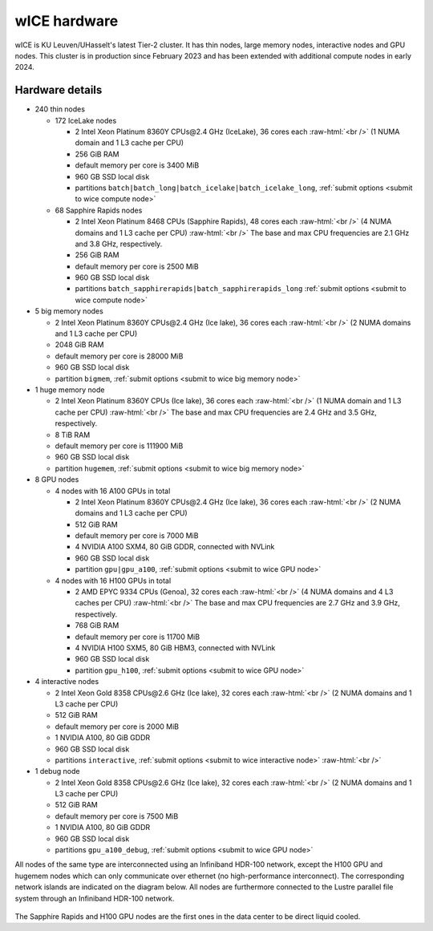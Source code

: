 .. _wice hardware:

wICE hardware
===============

wICE is KU Leuven/UHasselt's latest Tier-2 cluster.
It has thin nodes, large memory nodes, interactive nodes and GPU nodes.
This cluster is in production since February 2023
and has been extended with additional compute nodes in early 2024.


Hardware details
----------------

- 240 thin nodes

  - 172 IceLake nodes

    - 2 Intel Xeon Platinum 8360Y CPUs\@2.4 GHz (IceLake),
      36 cores each :raw-html:`<br />`
      (1 NUMA domain and 1 L3 cache per CPU)
    - 256 GiB RAM
    - default memory per core is 3400 MiB
    - 960 GB SSD local disk
    - partitions ``batch|batch_long|batch_icelake|batch_icelake_long``,
      :ref:`submit options <submit to wice compute node>`

  - 68 Sapphire Rapids nodes

    - 2 Intel Xeon Platinum 8468 CPUs (Sapphire Rapids),
      48 cores each :raw-html:`<br />`
      (4 NUMA domains and 1 L3 cache per CPU) :raw-html:`<br />`
      The base and max CPU frequencies are 2.1 GHz and 3.8 GHz, respectively.
    - 256 GiB RAM
    - default memory per core is 2500 MiB
    - 960 GB SSD local disk
    - partitions ``batch_sapphirerapids|batch_sapphirerapids_long``
      :ref:`submit options <submit to wice compute node>`

- 5 big memory nodes

  - 2 Intel Xeon Platinum 8360Y CPUs\@2.4 GHz (Ice lake),
    36 cores each :raw-html:`<br />`
    (2 NUMA domains and 1 L3 cache per CPU)
  - 2048 GiB RAM
  - default memory per core is 28000 MiB
  - 960 GB SSD local disk
  - partition ``bigmem``,
    :ref:`submit options <submit to wice big memory node>`

- 1 huge memory node

  - 2 Intel Xeon Platinum 8360Y CPUs (Ice lake),
    36 cores each :raw-html:`<br />`
    (1 NUMA domain and 1 L3 cache per CPU) :raw-html:`<br />`
    The base and max CPU frequencies are 2.4 GHz and 3.5 GHz, respectively.
  - 8 TiB RAM
  - default memory  per core is 111900 MiB
  - 960 GB SSD local disk
  - partition ``hugemem``,
    :ref:`submit options <submit to wice big memory node>`

- 8 GPU nodes

  - 4 nodes with 16 A100 GPUs in total

    - 2 Intel Xeon Platinum 8360Y CPUs\@2.4 GHz (Ice lake),
      36 cores each :raw-html:`<br />`
      (2 NUMA domains and 1 L3 cache per CPU)
    - 512 GiB RAM
    - default memory per core is 7000 MiB
    - 4 NVIDIA A100 SXM4, 80 GiB GDDR, connected with NVLink
    - 960 GB SSD local disk
    - partition ``gpu|gpu_a100``,
      :ref:`submit options <submit to wice GPU node>`

  - 4 nodes with 16 H100 GPUs in total

    - 2 AMD EPYC 9334 CPUs (Genoa),
      32 cores each :raw-html:`<br />`
      (4 NUMA domains and 4 L3 caches per CPU) :raw-html:`<br />`
      The base and max CPU frequencies are 2.7 GHz and 3.9 GHz, respectively.
    - 768 GiB RAM
    - default memory per core is 11700 MiB
    - 4 NVIDIA H100 SXM5, 80 GiB HBM3, connected with NVLink
    - 960 GB SSD local disk
    - partition ``gpu_h100``,
      :ref:`submit options <submit to wice GPU node>`

- 4 interactive nodes

  - 2 Intel Xeon Gold 8358 CPUs\@2.6 GHz (Ice lake),
    32 cores each :raw-html:`<br />`
    (2 NUMA domains and 1 L3 cache per CPU)
  - 512 GiB RAM
  - default memory per core is 2000 MiB
  - 1 NVIDIA A100, 80 GiB GDDR
  - 960 GB SSD local disk
  - partitions ``interactive``,
    :ref:`submit options <submit to wice interactive node>`
    :raw-html:`<br />`

- 1 debug node

  - 2 Intel Xeon Gold 8358 CPUs\@2.6 GHz (Ice lake),
    32 cores each :raw-html:`<br />`
    (2 NUMA domains and 1 L3 cache per CPU)
  - 512 GiB RAM
  - default memory per core is 7500 MiB
  - 1 NVIDIA A100, 80 GiB GDDR
  - 960 GB SSD local disk
  - partitions ``gpu_a100_debug``,
    :ref:`submit options <submit to wice GPU node>`

All nodes of the same type are interconnected using an Infiniband HDR-100
network, except the H100 GPU and hugemem nodes which can only communicate
over ethernet (no high-performance interconnect). The corresponding
network islands are indicated on the diagram below.
All nodes are furthermore connected to the Lustre parallel file system
through an Infiniband HDR-100 network.

.. figure:: wice_hardware/wice.png
   :alt: wICE hardware diagram

The Sapphire Rapids and H100 GPU nodes are the first ones
in the data center to be direct liquid cooled.
